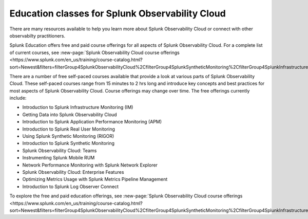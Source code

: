 .. _education-resources:

*****************************************************
Education classes for Splunk Observability Cloud
*****************************************************

.. meta::
   :description: Where to learn more about Splunk Observability Cloud: education classes, online resources, and more.



There are many resources available to help you learn more about Splunk Observability Cloud or connect with other observabilty practitioners. 

Splunk Education offers free and paid course offerings for all aspects of Splunk Observability Cloud. For a complete list of current courses, see :new-page:`Splunk Observability Cloud course offerings <https://www.splunk.com/en_us/training/course-catalog.html?sort=Newest&filters=filterGroup4SplunkObservabilityCloud%2CfilterGroup4SplunkSyntheticMonitoring%2CfilterGroup4SplunkInfrastructureMonitoring%2CfilterGroup4SplunkITSI%2CfilterGroup4SplunkAPM%2CfilterGroup4SplunkOnCall%2CfilterGroup4SplunkRUM%2CfilterGroup4SplunkLogObserver%2CfilterGroup4SplunkInsights>`. 

There are a number of free self-paced courses available that provide a look at various parts of Splunk Observability Cloud. These self-paced courses range from 15 minutes to 2 hrs long and introduce key concepts and best practices for most aspects of Splunk Observability Cloud. Course offerings may change over time. The free offerings currently include:

* Introduction to Splunk Infrastructure Monitoring (IM)
* Getting Data into Splunk Observability Cloud
* Introduction to Splunk Application Performance Monitoring (APM)
* Introduction to Splunk Real User Monitoring
* Using Splunk Synthetic Monitoring (RIGOR)
* Introduction to Splunk Synthetic Monitoring
* Splunk Observability Cloud: Teams
* Instrumenting Splunk Mobile RUM
* Network Performance Monitoring with Splunk Network Explorer
* Splunk Observability Cloud: Enterprise Features
* Optimizing Metrics Usage with Splunk Metrics Pipeline Management
* Introduction to Splunk Log Observer Connect

To explore the free and paid education offerings, see :new-page:`Splunk Observability Cloud course offerings <https://www.splunk.com/en_us/training/course-catalog.html?sort=Newest&filters=filterGroup4SplunkObservabilityCloud%2CfilterGroup4SplunkSyntheticMonitoring%2CfilterGroup4SplunkInfrastructureMonitoring%2CfilterGroup4SplunkITSI%2CfilterGroup4SplunkAPM%2CfilterGroup4SplunkOnCall%2CfilterGroup4SplunkRUM%2CfilterGroup4SplunkLogObserver%2CfilterGroup4SplunkInsights>`.